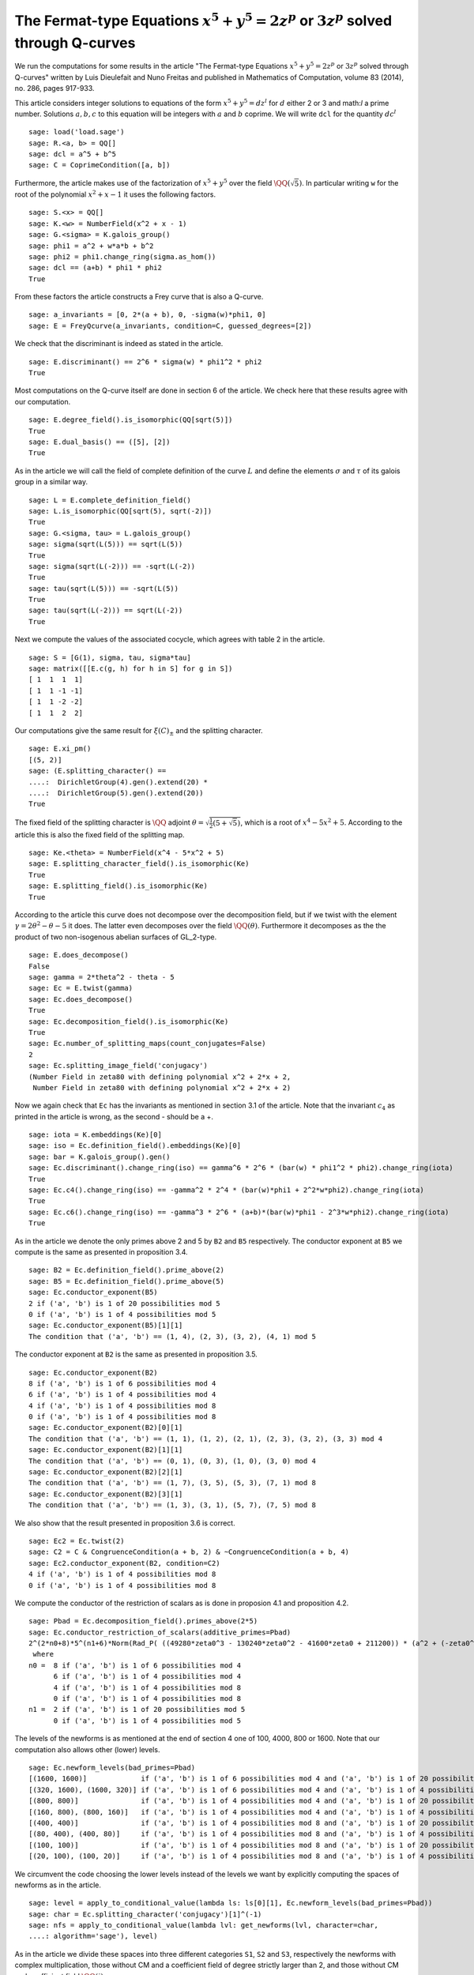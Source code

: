 ==============================================================================================
 The Fermat-type Equations :math:`x^5 + y^5 = 2 z^p` or :math:`3 z^p` solved through Q-curves
==============================================================================================

We run the computations for some results in the article "The
Fermat-type Equations :math:`x^5 + y^5 = 2 z^p` or :math:`3 z^p`
solved through Q-curves" written by Luis Dieulefait and Nuno Freitas
and published in Mathematics of Computation, volume 83 (2014), no.
286, pages 917-933.

.. linkall

This article considers integer solutions to equations of the form
:math:`x^5 + y^5 = d z^l` for :math:`d` either 2 or 3 and math:`l` a
prime number. Solutions :math:`a, b, c` to this equation will be
integers with :math:`a` and :math:`b` coprime. We will write ``dcl``
for the quantity :math:`d c^l`

::

   sage: load('load.sage')
   sage: R.<a, b> = QQ[]
   sage: dcl = a^5 + b^5
   sage: C = CoprimeCondition([a, b])

Furthermore, the article makes use of the factorization of
:math:`x^5 + y^5` over the field :math:`\QQ(\sqrt{5})`. In particular
writing ``w`` for the root of the polynomial :math:`x^2 + x - 1` it
uses the following factors.

::

   sage: S.<x> = QQ[]
   sage: K.<w> = NumberField(x^2 + x - 1)
   sage: G.<sigma> = K.galois_group()
   sage: phi1 = a^2 + w*a*b + b^2
   sage: phi2 = phi1.change_ring(sigma.as_hom())
   sage: dcl == (a+b) * phi1 * phi2
   True

From these factors the article constructs a Frey curve that is also a
Q-curve.

::

   sage: a_invariants = [0, 2*(a + b), 0, -sigma(w)*phi1, 0]
   sage: E = FreyQcurve(a_invariants, condition=C, guessed_degrees=[2])

We check that the discriminant is indeed as stated in the article.

::

   sage: E.discriminant() == 2^6 * sigma(w) * phi1^2 * phi2
   True

Most computations on the Q-curve itself are done in section 6 of the
article. We check here that these results agree with our computation.

::

   sage: E.degree_field().is_isomorphic(QQ[sqrt(5)])
   True
   sage: E.dual_basis() == ([5], [2])
   True

As in the article we will call the field of complete definition of the
curve :math:`L` and define the elements :math:`\sigma` and
:math:`\tau` of its galois group in a similar way.

::

   sage: L = E.complete_definition_field()
   sage: L.is_isomorphic(QQ[sqrt(5), sqrt(-2)])
   True
   sage: G.<sigma, tau> = L.galois_group()
   sage: sigma(sqrt(L(5))) == sqrt(L(5))
   True
   sage: sigma(sqrt(L(-2))) == -sqrt(L(-2))
   True
   sage: tau(sqrt(L(5))) == -sqrt(L(5))
   True
   sage: tau(sqrt(L(-2))) == sqrt(L(-2))
   True

Next we compute the values of the associated cocycle, which agrees
with table 2 in the article.

::

   sage: S = [G(1), sigma, tau, sigma*tau]
   sage: matrix([[E.c(g, h) for h in S] for g in S])
   [ 1  1  1  1]
   [ 1  1 -1 -1]
   [ 1  1 -2 -2]
   [ 1  1  2  2]

Our computations give the same result for :math:`\xi(C)_{\pm}` and the
splitting character.

::

   sage: E.xi_pm()
   [(5, 2)]
   sage: (E.splitting_character() ==
   ....:  DirichletGroup(4).gen().extend(20) *
   ....:  DirichletGroup(5).gen().extend(20))
   True

The fixed field of the splitting character is :math:`\QQ` adjoint
:math:`\theta = \sqrt{\frac{1}{2}(5 + \sqrt{5})}`, which is a root of
:math:`x^4 - 5 x^2 + 5`. According to the article this is also the
fixed field of the splitting map.

::

   sage: Ke.<theta> = NumberField(x^4 - 5*x^2 + 5)
   sage: E.splitting_character_field().is_isomorphic(Ke)
   True
   sage: E.splitting_field().is_isomorphic(Ke)
   True

According to the article this curve does not decompose over the
decomposition field, but if we twist with the element :math:`\gamma =
2 \theta^2 - \theta - 5` it does. The latter even decomposes over the
field :math:`\QQ(\theta)`. Furthermore it decomposes as the the
product of two non-isogenous abelian surfaces of GL_2-type.

::

   sage: E.does_decompose()
   False
   sage: gamma = 2*theta^2 - theta - 5
   sage: Ec = E.twist(gamma)
   sage: Ec.does_decompose()
   True
   sage: Ec.decomposition_field().is_isomorphic(Ke)
   True
   sage: Ec.number_of_splitting_maps(count_conjugates=False)
   2
   sage: Ec.splitting_image_field('conjugacy')
   (Number Field in zeta80 with defining polynomial x^2 + 2*x + 2,
    Number Field in zeta80 with defining polynomial x^2 + 2*x + 2)

Now we again check that ``Ec`` has the invariants as mentioned in
section 3.1 of the article. Note that the invariant :math:`c_4` as
printed in the article is wrong, as the second - should be a +.

::

   sage: iota = K.embeddings(Ke)[0]
   sage: iso = Ec.definition_field().embeddings(Ke)[0]
   sage: bar = K.galois_group().gen()
   sage: Ec.discriminant().change_ring(iso) == gamma^6 * 2^6 * (bar(w) * phi1^2 * phi2).change_ring(iota)
   True
   sage: Ec.c4().change_ring(iso) == -gamma^2 * 2^4 * (bar(w)*phi1 + 2^2*w*phi2).change_ring(iota)
   True
   sage: Ec.c6().change_ring(iso) == -gamma^3 * 2^6 * (a+b)*(bar(w)*phi1 - 2^3*w*phi2).change_ring(iota)
   True

As in the article we denote the only primes above 2 and 5 by ``B2``
and ``B5`` respectively. The conductor exponent at ``B5`` we compute
is the same as presented in proposition 3.4.

::

   sage: B2 = Ec.definition_field().prime_above(2)
   sage: B5 = Ec.definition_field().prime_above(5)
   sage: Ec.conductor_exponent(B5)
   2 if ('a', 'b') is 1 of 20 possibilities mod 5
   0 if ('a', 'b') is 1 of 4 possibilities mod 5
   sage: Ec.conductor_exponent(B5)[1][1]
   The condition that ('a', 'b') == (1, 4), (2, 3), (3, 2), (4, 1) mod 5

The conductor exponent at ``B2`` is the same as presented in
proposition 3.5.

::

   sage: Ec.conductor_exponent(B2)
   8 if ('a', 'b') is 1 of 6 possibilities mod 4
   6 if ('a', 'b') is 1 of 4 possibilities mod 4
   4 if ('a', 'b') is 1 of 4 possibilities mod 8
   0 if ('a', 'b') is 1 of 4 possibilities mod 8
   sage: Ec.conductor_exponent(B2)[0][1]
   The condition that ('a', 'b') == (1, 1), (1, 2), (2, 1), (2, 3), (3, 2), (3, 3) mod 4
   sage: Ec.conductor_exponent(B2)[1][1]
   The condition that ('a', 'b') == (0, 1), (0, 3), (1, 0), (3, 0) mod 4
   sage: Ec.conductor_exponent(B2)[2][1]
   The condition that ('a', 'b') == (1, 7), (3, 5), (5, 3), (7, 1) mod 8
   sage: Ec.conductor_exponent(B2)[3][1]
   The condition that ('a', 'b') == (1, 3), (3, 1), (5, 7), (7, 5) mod 8

We also show that the result presented in proposition 3.6 is correct.

::

   sage: Ec2 = Ec.twist(2)
   sage: C2 = C & CongruenceCondition(a + b, 2) & ~CongruenceCondition(a + b, 4)
   sage: Ec2.conductor_exponent(B2, condition=C2)
   4 if ('a', 'b') is 1 of 4 possibilities mod 8
   0 if ('a', 'b') is 1 of 4 possibilities mod 8

We compute the conductor of the restriction of scalars as is done in
proposion 4.1 and proposition 4.2.

::

   sage: Pbad = Ec.decomposition_field().primes_above(2*5)
   sage: Ec.conductor_restriction_of_scalars(additive_primes=Pbad)
   2^(2*n0+8)*5^(n1+6)*Norm(Rad_P( ((49280*zeta0^3 - 130240*zeta0^2 - 41600*zeta0 + 211200)) * (a^2 + (-zeta0^2 + 2)*a*b + b^2) * (a^2 + (zeta0^2 - 3)*a*b + b^2)^2 ))
    where 
   n0 =  8 if ('a', 'b') is 1 of 6 possibilities mod 4
         6 if ('a', 'b') is 1 of 4 possibilities mod 4
         4 if ('a', 'b') is 1 of 4 possibilities mod 8
         0 if ('a', 'b') is 1 of 4 possibilities mod 8
   n1 =  2 if ('a', 'b') is 1 of 20 possibilities mod 5
         0 if ('a', 'b') is 1 of 4 possibilities mod 5

The levels of the newforms is as mentioned at the end of section 4 one
of 100, 4000, 800 or 1600. Note that our computation also allows other
(lower) levels.

::

   sage: Ec.newform_levels(bad_primes=Pbad)
   [(1600, 1600)]             if ('a', 'b') is 1 of 6 possibilities mod 4 and ('a', 'b') is 1 of 20 possibilities mod 5
   [(320, 1600), (1600, 320)] if ('a', 'b') is 1 of 6 possibilities mod 4 and ('a', 'b') is 1 of 4 possibilities mod 5
   [(800, 800)]               if ('a', 'b') is 1 of 4 possibilities mod 4 and ('a', 'b') is 1 of 20 possibilities mod 5
   [(160, 800), (800, 160)]   if ('a', 'b') is 1 of 4 possibilities mod 4 and ('a', 'b') is 1 of 4 possibilities mod 5
   [(400, 400)]               if ('a', 'b') is 1 of 4 possibilities mod 8 and ('a', 'b') is 1 of 20 possibilities mod 5
   [(80, 400), (400, 80)]     if ('a', 'b') is 1 of 4 possibilities mod 8 and ('a', 'b') is 1 of 4 possibilities mod 5
   [(100, 100)]               if ('a', 'b') is 1 of 4 possibilities mod 8 and ('a', 'b') is 1 of 20 possibilities mod 5
   [(20, 100), (100, 20)]     if ('a', 'b') is 1 of 4 possibilities mod 8 and ('a', 'b') is 1 of 4 possibilities mod 5

We circumvent the code choosing the lower levels instead of the levels
we want by explicitly computing the spaces of newforms as in the
article.

::

   sage: level = apply_to_conditional_value(lambda ls: ls[0][1], Ec.newform_levels(bad_primes=Pbad))
   sage: char = Ec.splitting_character('conjugacy')[1]^(-1)
   sage: nfs = apply_to_conditional_value(lambda lvl: get_newforms(lvl, character=char,
   ....: algorithm='sage'), level)

As in the article we divide these spaces into three different
categories ``S1``, ``S2`` and ``S3``, respectively the newforms with
complex multiplication, those without CM and a coefficient field of
degree strictly larger than 2, and those without CM and coefficient
field :math:`\QQ(i)`.

::

  sage: S1 = apply_to_conditional_value(lambda ls: [nf for nf in ls if nf.has_cm()], nfs)
  sage: S2 = apply_to_conditional_value(lambda ls: [nf for nf in ls if not nf.has_cm() and
  ....: nf.coefficient_field().absolute_degree() > 2], nfs)
  sage: S3 = apply_to_conditional_value(lambda ls: [nf for nf in ls if not nf.has_cm() and
  ....: nf.coefficient_field().is_isomorphic(QQ[sqrt(-1)])], nfs)

Case 2 divides d
----------------
  
The article reasons that in this case the level 800 does not
appear. The article claims there are 8 newforms in ``S1`` of which
half have complex multiplication by :math:`\QQ(i)` and the other half
have complex multiplication by :math:`\QQ(\sqrt{5})`.

::

   sage: len(S1[0][0] + S1[2][0] + S1[3][0])
   10
   sage: [nf._f.cm_discriminant() for nf in S1[0][0] + S1[2][0] + S1[3][0]]
   [-20, -4, -4, -20, -20, -4, -20, -20, -20, -4]

These newforms are eliminated for all primes :math:`p > 13` for which
:math:`p \equiv 1` modulo 4 or :math:`p \equiv \pm 1` modulo 5.

The article now claims there are 12 newforms in ``S2``.

::

   sage: len(S2[0][0] + S2[1][0] + S2[2][0])
   13

Furthermore it eliminates all these newforms by the fact that none of
them have a third coefficient of the form :math:`t - i t` with
:math:`t` an integer modulo some prime ``P`` above :math:`p`, whenever
:math:`p > 5`. We compute all prime numbers below primes that could
divide the difference between the third coefficient of a newform in
``S2`` and :math:`t - i t` for all possible :math:`|t| \le 2` as
mentioned in the article.

::

   sage: lcm(ZZ((nf.coefficient(3) - t*(1 - sqrt(nf.coefficient_field()(-1)))).absolute_norm())
   ....: for nf in S2[0][0] + S2[2][0] + S2[3][0] for t in range(-2, 3)).prime_factors()
   [2, 3, 5, 7, 29]

As claimed in the article we check there is 10 newforms in ``S3``.

::

   sage: len(S3[0][0])
   10

The article claims that the twist of each newform in ``S3`` by the
character of :math:`\QQ(sqrt{2})` is a newform of level 800, which we
check.

::

   sage: chi = character_for_root(2)
   sage: all(any(all(nf.coefficient(i) * chi(i) == ng.coefficient(i) for i in range(sturm_bound(800)+1))
   ....: for ng in S3[1][0]) for nf in S3[0][0])
   True

Next the article has an argument to prove that this is impossible for
newforms associated to our problem eliminating all newforms from
``S3``.

Case 3 divides d
----------------

We first check the claim the article makes about the additional
newforms in this case at level 800, namely 0 in ``S1``, 4 in ``S2``
and 10 in ``S3``.

::

   sage: len(S1[1][0])
   0
   sage: len(S2[1][0])
   4
   sage: len(S3[1][0])
   10

The article looks first at the case when :math:`a + b` is odd, in
which case only the levels 800 and 1600 are relevant. For the newforms
of level 800 in ``S2`` the article appplies the same trick as
before. In this case they note that :math:`t - i t` for :math:`t` an
integer of absolute value at most 2 is not a root of the minimal
polynomial of the third coefficient of a newform over :math:`\QQ(i)`
modulo primes above :math:`p > 73`. We compute all the prime numbers
below primes dividing :math:`t - i t` substituted in such a minimal
polynomial to verify this.

::

   sage: i = nf.coefficient_field().base_field().gen()
   sage: lcm(ZZ(nf.coefficient(3).minpoly()(t - t*i).norm()) for nf in S2[1][0]
   ....: for t in range(-2, 3)).prime_factors()
   []

The newforms of level 800 in ``S3`` are eliminated by comparing traces
of frobenius which we verify. We verify that only for primes above 2,
3 and 5 these traces can be the same.

::

   sage: result = eliminate_by_trace(Ec, S3[1][0], 3, condition=C & CongruenceCondition(a + b, 3))
   sage: lcm(nf[1] for nf in result).prime_factors()
   [2, 3, 5]

Next, the article turns to the newforms of level 1600 in the case when
:math:`a + b` is odd. For those in ``S1`` the article notes that those
with complex multiplication by :math:`\QQ(\sqrt{-5})` can be
eliminated in the way we eliminated newforms in ``S3`` of
level 800. The others can be eliminated using the same argument as for
:math:`2 \mid d`. We first remove the latter and show that the primes
for which the comparison of traces at 3 could still work are at
most 5.

::

   sage: result = [nf for nf in S1[0][0] if nf._f.cm_discriminant() == -20]
   sage: result = eliminate_by_trace(Ec, result, 3, condition=C & CongruenceCondition(a + b, 3))
   sage: lcm(nf[1] for nf in result).prime_factors()
   [2, 3, 5]

The article reasons that for the newforms of level 1600 in ``S2`` the
same argument as in the case :math:`2 \mid d` holds. For the remaining
newforms of level 1600 in ``S3`` the article uses a similar argument
as in the case :math:`2 \mid d`. This concludes all cases with
:math:`a + b` odd.

Now for the case that :math:`a + b` is even the article reasons the
previously computed results are sufficient to reduce to the cases for
theorem 5.2.

Multi-Frey approach
-------------------

For the full results the article uses a new Frey curve which is also a
Q-curve.

::

   sage: a_invariants2 = [0, 2*(a - b), 0, (-3/10*sqrt(K(5)) + 1/2)*phi1, 0]
   sage: F = FreyQcurve(a_invariants2, condition=C, guessed_degrees=[2])

The article claims that :math:`F` has the same splitting behaviour as
:math:`E` and that twisting by the same :math:`\gamma` gives a
decomposable twist, which we check.

::

   sage: E.splitting_character() == F.splitting_character()
   True
   sage: E.splitting_field().is_isomorphic(F.splitting_field())
   True
   sage: F.does_decompose()
   False
   sage: Fc = F.twist(gamma)
   sage: Fc.does_decompose()
   True

According to the article the corresponding newforms have level 100 if
:math:`8 \mid a + b`, 400 if :math:`4 \| a + b` or 1600 if :math:`2 \|
a + b`, which we check.

::

   sage: Fc.newform_levels()
   Warning: Assuming that a and b are coprime.
   [(320, 1600), (1600, 320)] if ('a', 'b') is 1 of 6 possibilities mod 4 and ('a', 'b') is 1 of 20 possibilities mod 5
   [(1600, 1600)]             if ('a', 'b') is 1 of 6 possibilities mod 4 and ('a', 'b') is 1 of 4 possibilities mod 5
   [(160, 800), (800, 160)]   if ('a', 'b') is 1 of 4 possibilities mod 4 and ('a', 'b') is 1 of 20 possibilities mod 5
   [(800, 800)]               if ('a', 'b') is 1 of 4 possibilities mod 4 and ('a', 'b') is 1 of 4 possibilities mod 5
   [(80, 400), (400, 80)]     if ('a', 'b') is 1 of 4 possibilities mod 8 and ('a', 'b') is 1 of 20 possibilities mod 5
   [(400, 400)]               if ('a', 'b') is 1 of 4 possibilities mod 8 and ('a', 'b') is 1 of 4 possibilities mod 5
   [(20, 100), (100, 20)]     if ('a', 'b') is 1 of 4 possibilities mod 8 and ('a', 'b') is 1 of 20 possibilities mod 5
   [(100, 100)]               if ('a', 'b') is 1 of 4 possibilities mod 8 and ('a', 'b') is 1 of 4 possibilities mod 5

Our code produces some lower levels than the levels mentioned in the
article, hence to stick to the levels mentioned in the article we
omit the newform_candidates method.

::

   sage: levels2 = apply_to_conditional_value(lambda ls: ls[0][1], Fc.newform_levels())
   Warning: Assuming that a and b are coprime.
   sage: char2 = Fc.splitting_character('conjugacy')[1]^(-1)
   sage: nfs2 = apply_to_conditional_value(lambda lvl: get_newforms(lvl, character=char,
   ....: algorithm='sage'), levels2)

The article remarks that all the pairs :math:`(f, g)` of newforms, one
for ``Ec`` and one for ``Fc`` respectively, for which :math:`f` does
not have CM can be removed by previous arguments. Similarly can those
for which :math:`f` or :math:`g` has a coefficient field strictly
larger than :math:`\QQ(i)`. As in the article we apply multi-Frey
comparison of traces at 3, 7, 13 and 17.

::

   sage: nfs22 = apply_to_conditional_value(lambda ls: [nf for nf in ls
   ....: if nf.coefficient_field().absolute_degree() == 2], nfs2)
   sage: S12 = apply_to_conditional_value(lambda ls: [nf for nf in ls
   ....: if nf.coefficient_field().absolute_degree() == 2], S1)
   sage: nfs_big = conditional_product(S1, nfs22)
   sage: nfs_big = ConditionalValue([(val, con) for val, con in nfs_big
   ....: if not con.pAdic_tree(pAdics=pAdicBase(QQ, 2)).is_empty()])
   sage: nfs_big = eliminate_by_traces((Ec, Fc), nfs_big, primes=[3, 7, 13, 17])

According to the article we should only have 8 newforms remaining if
we remove all cases in which only a prime :math:`p \le 13` would work.

::

   sage: nfs_big = eliminate_primes((Ec, Fc), nfs_big, product(prime_range(14)))
   sage: sum(len(nfs_big[i][0]) for i in range(len(nfs_big)))
   19

We however find there is more newforms remaining than only CM forms,
but removing the case :math:`p = 17` we are indeed in the case as
described that all pairs :math:`(f, g)` have CM with different
discriminants.

::

   sage: nfs_big = eliminate_primes((Ec, Fc), nfs_big, 17)
   sage: sum(len(nfs_big[i][0]) for i in range(len(nfs_big)))
   15
   sage: all(fg[0]._f.cm_discriminant() != fg[1]._f.cm_discriminant()
   ....:     for fg in nfs_big[0][0] + nfs_big[1][0] + nfs_big[2][0] + nfs_big[3][0])
   True

There are however more newforms as expressed in the article.
